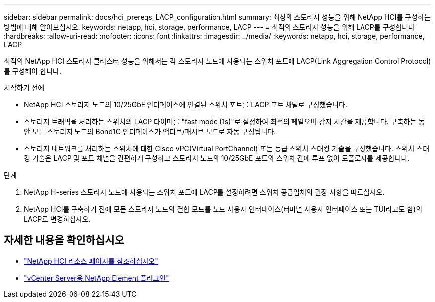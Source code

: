 ---
sidebar: sidebar 
permalink: docs/hci_prereqs_LACP_configuration.html 
summary: 최상의 스토리지 성능을 위해 NetApp HCI를 구성하는 방법에 대해 알아보십시오. 
keywords: netapp, hci, storage, performance, LACP 
---
= 최적의 스토리지 성능을 위해 LACP를 구성합니다
:hardbreaks:
:allow-uri-read: 
:nofooter: 
:icons: font
:linkattrs: 
:imagesdir: ../media/
:keywords: netapp, hci, storage, performance, LACP


[role="lead"]
최적의 NetApp HCI 스토리지 클러스터 성능을 위해서는 각 스토리지 노드에 사용되는 스위치 포트에 LACP(Link Aggregation Control Protocol)를 구성해야 합니다.

.시작하기 전에
* NetApp HCI 스토리지 노드의 10/25GbE 인터페이스에 연결된 스위치 포트를 LACP 포트 채널로 구성했습니다.
* 스토리지 트래픽을 처리하는 스위치의 LACP 타이머를 "fast mode (1s)"로 설정하여 최적의 페일오버 감지 시간을 제공합니다. 구축하는 동안 모든 스토리지 노드의 Bond1G 인터페이스가 액티브/패시브 모드로 자동 구성됩니다.
* 스토리지 네트워크를 처리하는 스위치에 대한 Cisco vPC(Virtual PortChannel) 또는 동급 스위치 스태킹 기술을 구성했습니다. 스위치 스태킹 기술은 LACP 및 포트 채널을 간편하게 구성하고 스토리지 노드의 10/25GbE 포트와 스위치 간에 루프 없이 토폴로지를 제공합니다.


.단계
. NetApp H-series 스토리지 노드에 사용되는 스위치 포트에 LACP를 설정하려면 스위치 공급업체의 권장 사항을 따르십시오.
. NetApp HCI를 구축하기 전에 모든 스토리지 노드의 결합 모드를 노드 사용자 인터페이스(터미널 사용자 인터페이스 또는 TUI라고도 함)의 LACP로 변경하십시오.


[discrete]
== 자세한 내용을 확인하십시오

* https://www.netapp.com/hybrid-cloud/hci-documentation/["NetApp HCI 리소스 페이지를 참조하십시오"^]
* https://docs.netapp.com/us-en/vcp/index.html["vCenter Server용 NetApp Element 플러그인"^]

